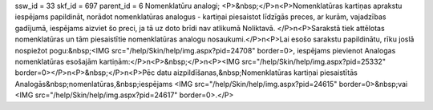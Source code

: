 ssw_id = 33skf_id = 697parent_id = 6Nomenklatūru analogi;<P>&nbsp;</P>\n<P>Nomenklatūras kartiņas aprakstu iespējams papildināt, norādot nomenklatūras analogus - kartiņai piesaistot līdzīgās preces, ar kurām, vajadzības gadījumā, iespējams aizviet šo preci, ja tā uz doto brīdi nav atlikumā Noliktavā. </P>\n<P>Sarakstā tiek attēlotas nomenklatūras un tām piesaistītie nomenklatūras analogu nosaukumi.</P>\n<P>Lai esošo sarakstu papildinātu, rīku joslā nospiežot pogu:&nbsp;<IMG src="/help/Skin/help/img.aspx?pid=24708" border=0>, iespējams pievienot Analogas nomenklatūras esošajām kartiņām:</P>\n<P>&nbsp;</P>\n<P><IMG src="/help/Skin/help/img.aspx?pid=25332" border=0></P>\n<P>&nbsp;</P>\n<P>Pēc datu aizpildīšanas,&nbsp;Nomenklatūras kartiņai piesaistītās Analogās&nbsp;nomenlatūras,&nbsp;iespējams <IMG src="/help/Skin/help/img.aspx?pid=24615" border=0>&nbsp;vai <IMG src="/help/Skin/help/img.aspx?pid=24617" border=0>.</P>
